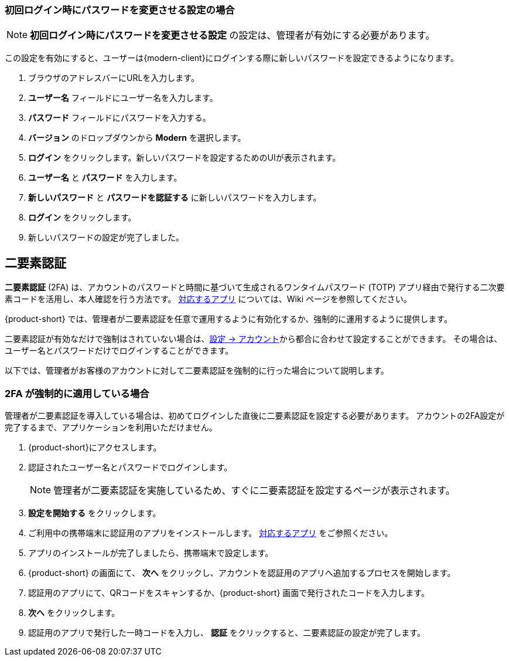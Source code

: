 ifdef::z9[]
== ログイン
*サインイン* するときには、ユーザー名とパスワードを入力し、使用するバージョンを選択します。
デフォルトのクライアントを使用するか、クライアントのバージョンを変更するかを選択できます。

NOTE: ログイン URL やログインユーザー名やパスワードは {product-short} の管理者までご相談ください。

.{product-short} ログインページ
image::ja_jp/screenshots/login-version-list.png[ログインページ]

{product-short} クライアントは2つのバージョンを提供しており、*Modern* と *Classic* です。
バージョンのドロップダウンメニューに *デフォルト* のオプションも表示します。
ログイン後、<<settings-general.adoc#_zimbraクライアントバージョン, デフォルトのクライアント>> として *Modern* か *Classic* を指定することができます。

. ブラウザにサイトの URL をアクセスします。
. *ユーザー名* のボックスにユーザー名を入力します。
. *パスワード* のボックスにパスワードを入力します。
. 新しい {product-short} メールクライアントを利用する場合、*バージョン* のドロップダウンメニューから *Modern* を選択します。
. {product-short} をアクセスする際にパスワードの再入力を回避したい場合、*このユーザ情報を保存* にチェックを追加します。
. *ログイン* をクリックし、ログインします。
endif::z9[]

=== 初回ログイン時にパスワードを変更させる設定の場合
NOTE: *初回ログイン時にパスワードを変更させる設定*  の設定は、管理者が有効にする必要があります。

この設定を有効にすると、ユーザーは{modern-client}にログインする際に新しいパスワードを設定できるようになります。

. ブラウザのアドレスバーにURLを入力します。
. *ユーザー名* フィールドにユーザー名を入力します。
. *パスワード* フィールドにパスワードを入力する。
. *バージョン* のドロップダウンから *Modern* を選択します。
. *ログイン* をクリックします。新しいパスワードを設定するためのUIが表示されます。
. *ユーザー名* と *パスワード* を入力します。
. *新しいパスワード* と *パスワードを認証する* に新しいパスワードを入力します。
. *ログイン* をクリックします。
. 新しいパスワードの設定が完了しました。

== 二要素認証
*二要素認証* (2FA) は、アカウントのパスワードと時間に基づいて生成されるワンタイムパスワード (TOTP) アプリ経由で発行する二次要素コードを活用し、本人確認を行う方法です。
link:https://wiki.zimbra.com/wiki/TOTPApps[対応するアプリ] については、Wiki ページを参照してください。

{product-short} では、管理者が二要素認証を任意で運用するように有効化するか、強制的に運用するように提供します。

二要素認証が有効なだけで強制はされていない場合は、<<settings-account.adoc#_二要素認証, 設定 -> アカウント>>から都合に合わせて設定することができます。
その場合は、ユーザー名とパスワードだけでログインすることができます。

以下では、管理者がお客様のアカウントに対して二要素認証を強制的に行った場合について説明します。

=== 2FA が強制的に適用している場合
管理者が二要素認証を導入している場合は、初めてログインした直後に二要素認証を設定する必要があります。
アカウントの2FA設定が完了するまで、アプリケーションを利用いただけません。

. {product-short}にアクセスします。
. 認証されたユーザー名とパスワードでログインします。
+
NOTE: 管理者が二要素認証を実施しているため、すぐに二要素認証を設定するページが表示されます。

. *設定を開始する* をクリックします。
. ご利用中の携帯端末に認証用のアプリをインストールします。
link:https://wiki.zimbra.com/wiki/TOTPApps[対応するアプリ] をご参照ください。
. アプリのインストールが完了しましたら、携帯端末で設定します。
. {product-short} の画面にて、 *次へ* をクリックし、アカウントを認証用のアプリへ追加するプロセスを開始します。
. 認証用のアプリにて、QRコードをスキャンするか、{product-short} 画面で発行されたコードを入力します。
. *次へ* をクリックします。
. 認証用のアプリで発行した一時コードを入力し、 *認証* をクリックすると、二要素認証の設定が完了します。
